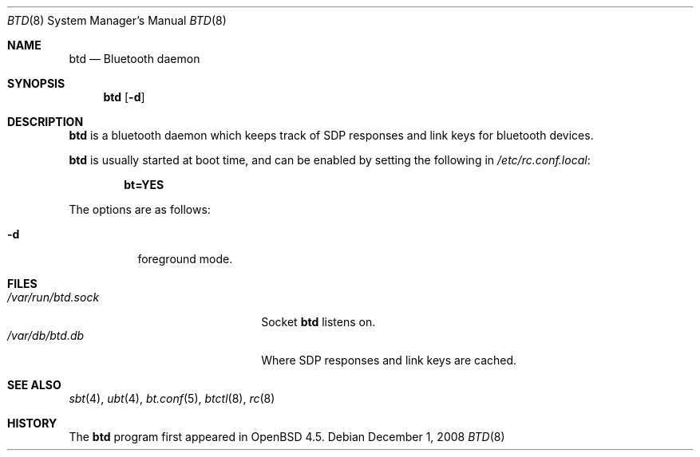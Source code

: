 .\"	$OpenBSD: bt.conf.5,v 1.1 2008/12/01 19:02:25 todd Exp $
.\"
.\" Copyright (c) 2008 Todd T. Fries <todd@OpenBSD.org>
.\"
.\" Permission to use, copy, modify, and distribute this software for any
.\" purpose with or without fee is hereby granted, provided that the above
.\" copyright notice and this permission notice appear in all copies.
.\"
.\" THE SOFTWARE IS PROVIDED "AS IS" AND THE AUTHOR DISCLAIMS ALL WARRANTIES
.\" WITH REGARD TO THIS SOFTWARE INCLUDING ALL IMPLIED WARRANTIES OF
.\" MERCHANTABILITY AND FITNESS. IN NO EVENT SHALL THE AUTHOR BE LIABLE FOR
.\" ANY SPECIAL, DIRECT, INDIRECT, OR CONSEQUENTIAL DAMAGES OR ANY DAMAGES
.\" WHATSOEVER RESULTING FROM LOSS OF USE, DATA OR PROFITS, WHETHER IN AN
.\" ACTION OF CONTRACT, NEGLIGENCE OR OTHER TORTIOUS ACTION, ARISING OUT OF
.\" OR IN CONNECTION WITH THE USE OR PERFORMANCE OF THIS SOFTWARE.
.\"
.Dd $Mdocdate: December 1 2008 $
.Dt BTD 8
.Os
.Sh NAME
.Nm btd
.Nd Bluetooth daemon
.Sh SYNOPSIS
.Nm btd
.Op Fl d
.Sh DESCRIPTION
.Nm
is a bluetooth daemon which keeps track of SDP responses
and link keys for bluetooth devices.
.Pp
.Nm
is usually started at boot time, and can be enabled by
setting the following in
.Pa /etc/rc.conf.local :
.Pp
.Dl bt=YES
.Pp
The options are as follows:
.Bl -tag -width Ds
.It Fl d
foreground mode.
.Sh FILES
.Bl -tag -width "/var/run/btd.sockXXX" -compact
.It Pa /var/run/btd.sock
Socket
.Nm
listens on.
.It Pa /var/db/btd.db
Where SDP responses and link keys are cached.
.Sh SEE ALSO
.Xr sbt 4 ,
.Xr ubt 4 ,
.Xr bt.conf 5 ,
.Xr btctl 8 ,
.Xr rc 8
.Sh HISTORY
The
.Nm
program first appeared in
.Ox 4.5 .
